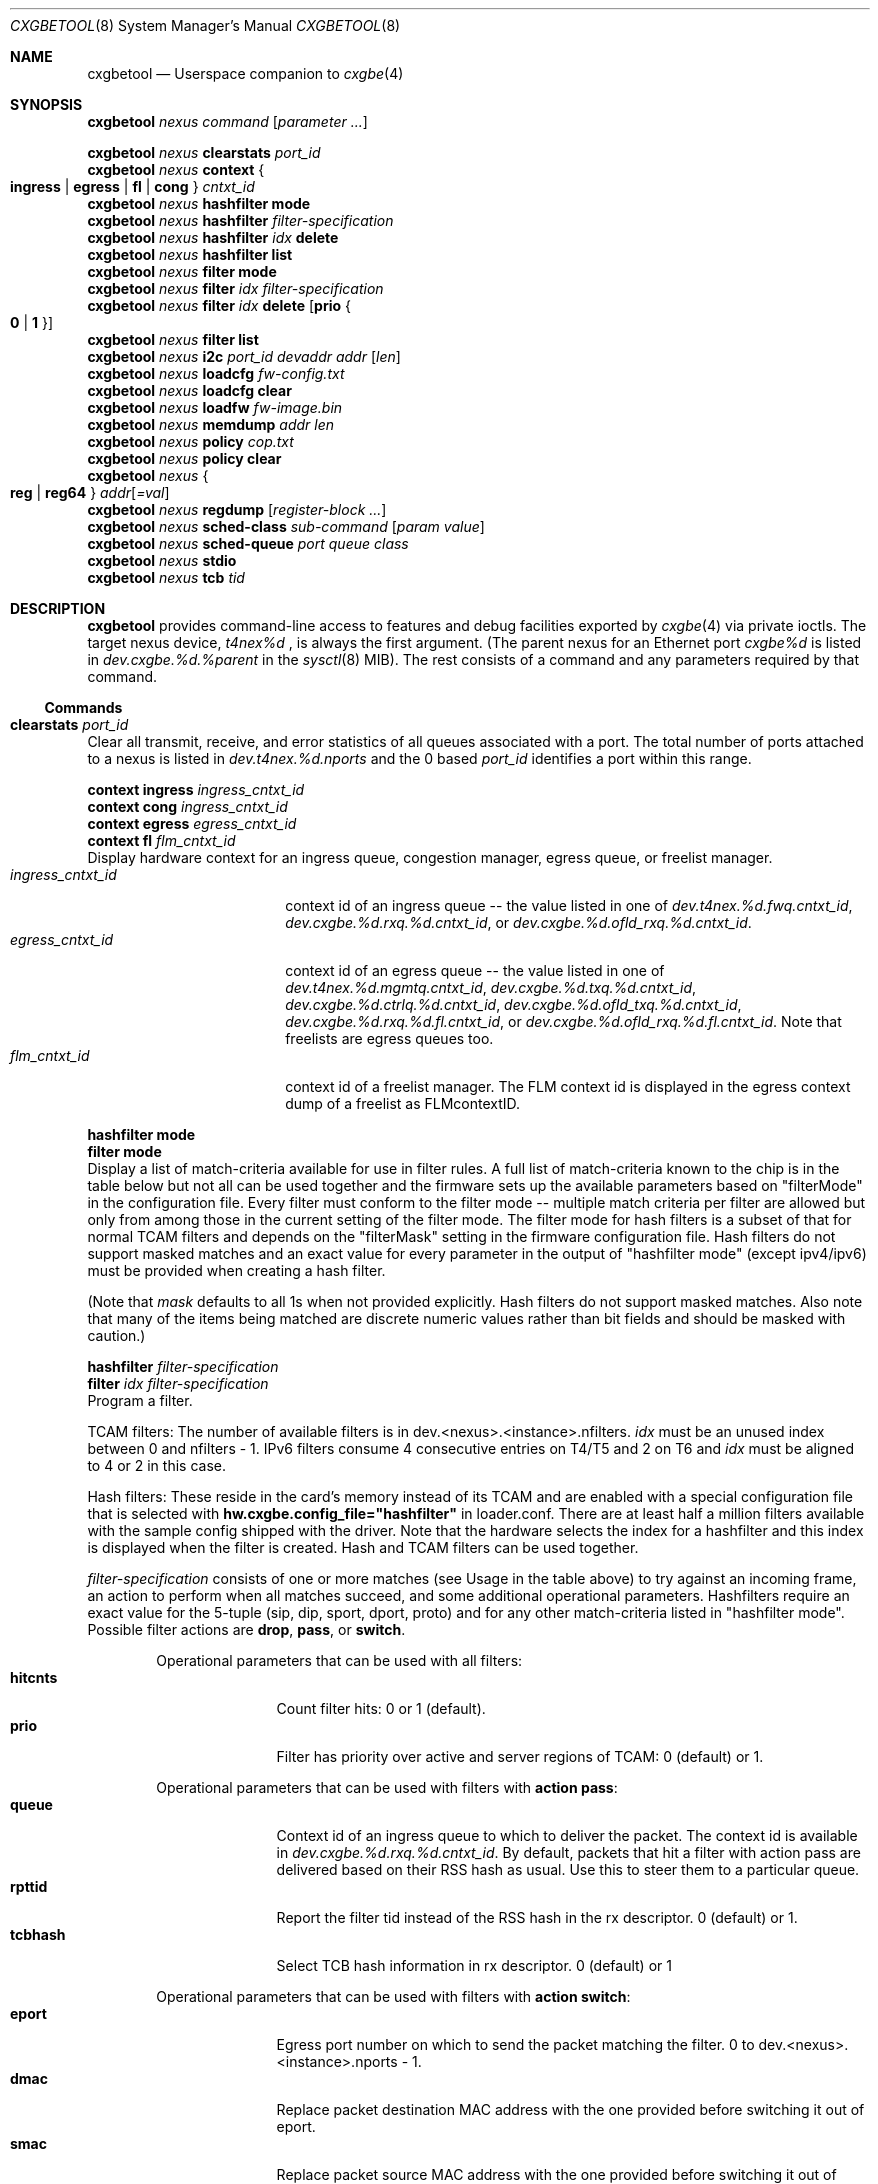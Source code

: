 .\" Copyright (c) 2015, 2018 Chelsio Inc
.\" All rights reserved.
.\"
.\" Redistribution and use in source and binary forms, with or without
.\" modification, are permitted provided that the following conditions are met:
.\"
.\" 1. Redistributions of source code must retain the above copyright notice,
.\"    this list of conditions and the following disclaimer.
.\"
.\" 2. Redistributions in binary form must reproduce the above copyright
.\"    notice, this list of conditions and the following disclaimer in the
.\"    documentation and/or other materials provided with the distribution.
.\"
.\" 3. Neither the name of the Chelsio Inc nor the names of its
.\"    contributors may be used to endorse or promote products derived from
.\"    this software without specific prior written permission.
.\"
.\" THIS SOFTWARE IS PROVIDED BY THE COPYRIGHT HOLDERS AND CONTRIBUTORS "AS IS"
.\" AND ANY EXPRESS OR IMPLIED WARRANTIES, INCLUDING, BUT NOT LIMITED TO, THE
.\" IMPLIED WARRANTIES OF MERCHANTABILITY AND FITNESS FOR A PARTICULAR PURPOSE
.\" ARE DISCLAIMED. IN NO EVENT SHALL THE COPYRIGHT OWNER OR CONTRIBUTORS BE
.\" LIABLE FOR ANY DIRECT, INDIRECT, INCIDENTAL, SPECIAL, EXEMPLARY, OR
.\" CONSEQUENTIAL DAMAGES (INCLUDING, BUT NOT LIMITED TO, PROCUREMENT OF
.\" SUBSTITUTE GOODS OR SERVICES; LOSS OF USE, DATA, OR PROFITS; OR BUSINESS
.\" INTERRUPTION) HOWEVER CAUSED AND ON ANY THEORY OF LIABILITY, WHETHER IN
.\" CONTRACT, STRICT LIABILITY, OR TORT (INCLUDING NEGLIGENCE OR OTHERWISE)
.\" ARISING IN ANY WAY OUT OF THE USE OF THIS SOFTWARE, EVEN IF ADVISED OF THE
.\" POSSIBILITY OF SUCH DAMAGE.
.\"
.\" * Other names and brands may be claimed as the property of others.
.\"
.\" $FreeBSD: releng/12.0/usr.sbin/cxgbetool/cxgbetool.8 338872 2018-09-21 23:48:40Z np $
.\"
.Dd Sep 21, 2018
.Dt CXGBETOOL 8
.Os
.Sh NAME
.Nm cxgbetool
.Nd Userspace companion to
.Xr cxgbe 4
.Sh SYNOPSIS
.Bl -item -compact
.It
.Nm Ar nexus command Op Ar parameter ...
.Pp
.It
.Nm Ar nexus Cm clearstats Ar port_id
.It
.Nm Ar nexus Cm context Bro Cm ingress | egress | fl | cong Brc Ar cntxt_id
.It
.Nm Ar nexus Cm hashfilter mode
.It
.Nm Ar nexus Cm hashfilter Ar filter-specification
.It
.Nm Ar nexus Cm hashfilter Ar idx Cm delete
.It
.Nm Ar nexus Cm hashfilter list
.It
.Nm Ar nexus Cm filter mode
.It
.Nm Ar nexus Cm filter Ar idx Ar filter-specification
.It
.Nm Ar nexus Cm filter Ar idx Cm delete Op Cm prio Bro Cm 0 | 1 Brc
.It
.Nm Ar nexus Cm filter list
.It
.Nm Ar nexus Cm i2c Ar port_id devaddr addr Op Ar len
.It
.Nm Ar nexus Cm loadcfg Ar fw-config.txt
.It
.Nm Ar nexus Cm loadcfg clear
.It
.Nm Ar nexus Cm loadfw Ar fw-image.bin
.It
.Nm Ar nexus Cm memdump Ar addr len
.It
.Nm Ar nexus Cm policy Ar cop.txt
.It
.Nm Ar nexus Cm policy clear
.It
.Nm Ar nexus Bro Cm reg | reg64 Brc Ar addr Ns Op Ar =val
.It
.Nm Ar nexus Cm regdump Op Ar register-block ...
.It
.Nm Ar nexus Cm sched-class Ar sub-command Op Ar param Ar value
.It
.Nm Ar nexus Cm sched-queue Ar port Ar queue Ar class
.It
.Nm Ar nexus Cm stdio
.It
.Nm Ar nexus Cm tcb Ar tid
.El
.Sh DESCRIPTION
.Nm
provides command-line access to features and debug facilities exported by
.Xr cxgbe 4
via private ioctls.
The target nexus device,
.Va t4nex%d
, is always the first argument.
(The parent nexus for an Ethernet port
.Va cxgbe%d
is listed in
.Va dev.cxgbe.%d.%parent
in the
.Xr sysctl 8
MIB).
The rest consists of a command and any parameters required by that command.
.Ss Commands
.Bl -ohang
.It Cm clearstats Ar port_id
Clear all transmit, receive, and error statistics of all queues associated
with a port.
The total number of ports attached to a nexus is listed in
.Va dev.t4nex.%d.nports
and the 0 based
.Ar port_id
identifies a port within this range.
.Pp
.Bl -item -compact
.It
.Cm context ingress Ar ingress_cntxt_id
.It
.Cm context cong Ar ingress_cntxt_id
.It
.Cm context egress Ar egress_cntxt_id
.It
.Cm context fl Ar flm_cntxt_id
.El
Display hardware context for an ingress queue, congestion manager, egress
queue, or freelist manager.
.Bl -tag -width ingress_cntxt_id -compact
.It Ar ingress_cntxt_id
context id of an ingress queue -- the value listed in one of
.Va dev.t4nex.%d.fwq.cntxt_id Ns ,
.Va dev.cxgbe.%d.rxq.%d.cntxt_id Ns ,
or
.Va dev.cxgbe.%d.ofld_rxq.%d.cntxt_id Ns .
.It Ar egress_cntxt_id
context id of an egress queue -- the value listed in one of
.Va dev.t4nex.%d.mgmtq.cntxt_id Ns ,
.Va dev.cxgbe.%d.txq.%d.cntxt_id Ns ,
.Va dev.cxgbe.%d.ctrlq.%d.cntxt_id Ns ,
.Va dev.cxgbe.%d.ofld_txq.%d.cntxt_id Ns ,
.Va dev.cxgbe.%d.rxq.%d.fl.cntxt_id Ns ,
or
.Va dev.cxgbe.%d.ofld_rxq.%d.fl.cntxt_id Ns .
Note that freelists are egress queues too.
.It Ar flm_cntxt_id
context id of a freelist manager.
The FLM context id is displayed in the
egress context dump of a freelist as FLMcontextID.
.El
.Pp
.Bl -item -compact
.It
.Cm hashfilter mode
.It
.Cm filter mode
.El
Display a list of match-criteria available for use in filter rules.
A full list of match-criteria known to the chip is in the table below but not
all can be used together and the firmware sets up the available parameters based
on "filterMode" in the configuration file.
Every filter must conform to the filter mode -- multiple match criteria per
filter are allowed but only from among those in the current setting of the
filter mode.
The filter mode for hash filters is a subset of that for normal TCAM filters and
depends on the "filterMask" setting in the firmware configuration file.
Hash filters do not support masked matches and an exact value for every
parameter in the output of "hashfilter mode" (except ipv4/ipv6) must be provided
when creating a hash filter.
.Pp
(Note that
.Ar mask
defaults to all 1s when not provided explicitly.
Hash filters do not support masked matches.
Also note that many of the items being matched are discrete numeric
values rather than bit fields and should be masked with caution.)
.TS
center expand;
cb cb cbw(40m)
cb l l.
Criteria	Usage	Matches if ...
_
ipv4	T{
.Cm type ipv4
T}	T{
incoming packet is an IPv4 datagram.
T}
_
ipv6	T{
.Cm type ipv6
T}	T{
incoming packet is an IPv6 datagram.
T}
_
sip	T{
.Cm sip Ar addr Ns Op / Ns Ar mask
T}	T{
bitwise and of the source address in an incoming IP datagram with
.Ar mask
equals
.Ar addr Ns .
.Ar addr
can be an IPv4 or IPv6 address.
T}
_
dip	T{
.Cm dip Ar addr Ns Op / Ns Ar mask
T}	T{
bitwise and of the destination address in an incoming IP datagram with
.Ar mask
equals
.Ar addr Ns .
.Ar addr
can be an IPv4 or IPv6 address.
T}
_
sport	T{
.Cm sport Ar port Ns Op : Ns Ar mask
T}	T{
bitwise and of the source port in an incoming TCP or UDP datagram with
.Ar mask
equals
.Ar port Ns .
T}
_
dport	T{
.Cm dport Ar port Ns Op : Ns Ar mask
T}	T{
bitwise and of the destination port in an incoming TCP or UDP datagram with
.Ar mask
equals
.Ar port Ns .
T}
_
fcoe	T{
.Cm fcoe Brq 0 | 1
T}	T{
incoming frame is Fibre Channel over Ethernet(1) or not(0).
T}
_
iport	T{
.Cm iport Ar val Ns Op : Ns Ar mask
T}	T{
bitwise and of the ingress port with
.Ar mask
equals
.Ar val Ns .
The ingress port is a 3 bit number that identifies the port on which a
frame arrived.
Physical ports are numbered 0-3 and 4-7 are internal loopback paths
within the chip.
Note that ingress port is not a bit field so it is not always possible
to match an arbitrary subset of ingress ports with a single filter rule.
T}
_
ovlan	T{
.Cm ovlan Ar tag Ns Op : Ns Ar mask
T}	T{
bitwise and of the 16-bit outer VLAN tag of an incoming frame with
.Ar mask
equals
.Ar tag Ns .
T}
_
vlan	T{
.Cm vlan Ar tag Ns Op : Ns Ar mask
T}	T{
bitwise and of the 16-bit VLAN tag of an incoming QinQ frame with
.Ar mask
equals
.Ar tag Ns .
The inner VLAN tag is used if the incoming frame is QinQ.
T}
_
tos	T{
.Cm tos Ar val Ns Op : Ns Ar mask
T}	T{
bitwise and of the 8-bit IP Type of Service/IPv6 Traffic Class in an
incoming packet with
.Ar mask
equals
.Ar val Ns .
T}
_
proto	T{
.Cm proto Ar ipproto Ns Op : Ns Ar mask
T}	T{
bitwise and of the 8-bit IP protocol in an incoming packet with
.Ar mask
equals
.Ar ipproto Ns .
T}
_
ethtype	T{
.Cm ethtype Ar type Ns Op : Ns Ar mask
T}	T{
bitwise and of the 16-bit Ethernet type field of an incoming frame with
.Ar mask
equals
.Ar type Ns .
T}
_
macidx	T{
.Cm macidx Ar idx Ns Op : Ns Ar mask
T}	T{
bitwise and of the MAC Address Match Index of an incoming frame with
.Ar mask
equals
.Ar idx Ns .
The MAC Address Match Index refers to an entry in the MPS TCAM or in the
MPS hash.  See
.Cm matchtype
for more information.
T}
_
matchtype	T{
.Cm matchtype Ar type Ns Op : Ns Ar mask
T}	T{
bitwise and of the Match Type of an incoming frame with
.Ar mask
equals
.Ar idx Ns .
Match Type is one of the following:
.Bl -tag -width "n" -compact
.It 0
destination MAC in incoming frame is a unicast L2 address that is
programmed in the MPS TCAM.
.Cm macidx
can be used to match the index (and thus the MAC address) of the match
in the TCAM.
.It 1
destination MAC in incoming frame is a unicast L2 address that "hit" a
hash entry in the MPS hash table.
.Cm macidx
can be used to match the index of the entry in the MPS hash table.
.It 2
destination MAC in incoming frame is a multicast L2 address that is
programmed in the MPS TCAM.
.Cm macidx
can be used to match the index (and thus the MAC address) of the match
in the TCAM.
.It 3
destination MAC in incoming frame is a multicast L2 address that "hit"
an entry in the MPS hash table.
.It 4
interface on which incoming frame was received is in promiscuous mode
and the destination MAC in the frame is not a broadcast address, and
does not match in the MPS TCAM or the MPS hash either.  (The frame would
have been discarded if the interface wasn't in promiscuous mode.)
.It 5
interface on which incoming frame was received is in promiscuous mode
and the destination MAC in the frame is not a broadcast address; it
wasn't looked up in the MPS TCAM or the MPS hash because the chip is
configured to give precedence to promiscuous mode classification.
.It 6
destination MAC in incoming frame is a broadcast address.
.It 7
Not documented.  Do not use.
.El
T}
_
frag	T{
.Cm frag Brq 0 | 1
T}	T{
incoming frame is part of a fragmented IP datagram(1) or not(0).
T}
.TE
.Pp
.Bl -item -compact
.It
.Cm hashfilter Ar filter-specification
.It
.Cm filter Ar idx Ar filter-specification
.El
Program a filter.
.Pp
TCAM filters: The number of available filters is in
dev.<nexus>.<instance>.nfilters.
.Ar idx
must be an unused index between 0 and nfilters - 1.
IPv6 filters consume 4 consecutive entries on T4/T5 and 2 on T6 and
.Ar idx
must be aligned to 4 or 2 in this case.
.Pp
Hash filters:  These reside in the card's memory instead of its TCAM and are
enabled with a special configuration file that is selected with
.Cm hw.cxgbe.config_file="hashfilter"
in loader.conf.
There are at least half a million filters available with the sample config
shipped with the driver.
Note that the hardware selects the index for a hashfilter and this index is
displayed when the filter is created.
Hash and TCAM filters can be used together.
.Pp
.Ar filter-specification
consists of one or more matches (see Usage in the table above) to try against an
incoming frame, an action to perform when all matches succeed, and some
additional operational parameters.
Hashfilters require an exact value for the 5-tuple (sip, dip, sport, dport,
proto) and for any other match-criteria listed in "hashfilter mode".
Possible filter actions are
.Cm drop Ns ,
.Cm pass Ns , or
.Cm switch Ns .
.Pp
.Bl -tag -width nat_dport -offset indent -compact
Operational parameters that can be used with all filters:
.It Cm hitcnts
Count filter hits: 0 or 1 (default).
.It Cm prio
Filter has priority over active and server regions of TCAM: 0 (default) or 1.
.El
.Pp
.Bl -tag -width nat_dport -offset indent -compact
Operational parameters that can be used with filters with
.Cm action pass Ns :
.It Cm queue
Context id of an ingress queue to which to deliver the packet.
The context id is available in
.Va dev.cxgbe.%d.rxq.%d.cntxt_id .
By default, packets that hit a filter with action pass are delivered based on
their RSS hash as usual.
Use this to steer them to a particular queue.
.It Cm rpttid
Report the filter tid instead of the RSS hash in the rx descriptor.
0 (default) or 1.
.It Cm tcbhash
Select TCB hash information in rx descriptor.
0 (default) or 1
.El
.Pp
.Bl -tag -width nat_dport -offset indent -compact
Operational parameters that can be used with filters with
.Cm action switch Ns :
.It Cm eport
Egress port number on which to send the packet matching the filter.
0 to dev.<nexus>.<instance>.nports - 1.
.It Cm dmac
Replace packet destination MAC address with the one provided before switching
it out of eport.
.It Cm smac
Replace packet source MAC address with the one provided before switching it
out of eport.
.It Cm swapmac
Swap packet source and destination MAC addresses before switching it out of
eport.
.It Cm vlan
Insert, remove, or rewrite the VLAN tag before switching the packet out of
eport.
.Cm none
removes the tag,
.Cm = Ns Ar tag
replaces the existing tag with the one provided, and
.Cm + Ns Ar tag
inserts the given tag into the frame.
.It Cm nat
Specify the desired NAT mode. Valid NAT modes values are:
.Bl -tag -width dip-dp-sip -compact
.It Cm dip
Perform NAT on destination IP.
.It Cm dip-dp
Perform NAT on destination IP, destination port.
.It Cm dip-dp-sip
Perform NAT on destination IP, destination port, source IP.
.It Cm dip-dp-sp
Perform NAT on destination IP, destination port, source port.
.It Cm sip-sp
Perform NAT on source IP, source port.
.It Cm dip-sip-sp
Perform NAT on destination IP, source IP, source port.
.It Cm all
Perform NAT on all 4-tuple fields.
.El
.It Cm natflag
Perform NAT only on segments which do not have TCP FIN or RST set.
.It Cm natseq
Perform NAT only if incoming segment's sequence number + payload length is less
than this supplied value.
.It Cm nat_dip
Perform NAT using this destination IP.
.It Cm nat_sip
Perform NAT using this source IP.
.It Cm nat_dport
Perform NAT using this destination port.
.It Cm nat_sport
Perform NAT using this source port.
Perform NAT only if incoming segment's sequence number + payload length is less
than this supplied value.
.El
.Pp
.Bl -item -compact
.It
.Cm hashfilter Ar idx Cm delete
.It
.Cm filter Ar idx Cm delete
.El
Delete filter that is at the given index.
.It Cm filter Cm list
List all filters programmed into the hardware.
.It Cm i2c Ar port_id devaddr addr Op Ar len
.It Cm loadcfg Ar fw-config.txt
Install the firmware configuration file contained in
.Ar fw-config.txt
to the card.
Set hw.cxgbe.config_file="flash" in loader.conf to get
.Xr cxgbe 4
to use the on-flash configuration.
.It Cm loadcfg Cm clear
Erase configuration file from the card.
.It Cm loadfw Ar fw-image.bin
Install the firmware contained in
.Ar fw-image.bin
to the card.
.It Cm memdump Ar addr len
Display
.Ar len
bytes of data of the card's memory starting at
.Ar addr Ns .
The card's memory map is available in
.Va dev.t4nex.%d.misc.meminfo Ns .
.It Cm policy Ar cop.txt
Install the Connection Offload Policy (COP) in
.Ar cop.txt Ns .
A COP offers fine-grained control over which connections get offloaded and with
what parameters.
Set
.Cm hw.cxgbe.cop_managed_offloading="1"
in loader.conf to ensure that t4_tom will not offload any connection before a
COP is installed.
Note that t4_tom must be loaded and operational (IFCAP_TOE enabled) as always
for any kind of offload based on the hardware TOE.
.Bl -column -offset indent "COP installed" "cop_managed_offloading" "Behavior"
.It Sy COP installed Ta Sy cop_managed_offloading Ta Sy Behavior
.It NO Ta 0 Ta offload all [Default]
.It NO Ta 1 Ta no offload
.It YES Ta Don't Care Ta Rule based offload
.El
.Pp
The policy file consists of empty lines, comments (lines begining with #) and
any number of rules.
Rules are applied in the order they appear in the file and processing stops at
the first match.
There is an implicit rule that disables offload for connections that do not
match anything in the policy.
.Pp
Each rule consists of a filter part, which determines what connections the
rule applies to, and a settings part, which determines whether whether matching
connections will be offloaded and, if so, with what settings.
The general form of a rule is
.Bl -ohang -offset indent
.It Cm \&[ Ar socket-type Cm \&] Ar pcap-filter Cm => Ar settings
.Pp
.Ar socket-type
is one of the following.
.Bl -tag -width "X" -compact
.It Sy A
Active open.
Connection is being opened by this host.
.It Sy P
Passive open.
Connection was requested by a peer.
.It Sy L
Listen called on a socket.
Disabling offload in such a rule will prevent a hardware listener from being started.
.It Sy D
Don't care.
Matches all of the above.
.El
.Pp
.Ar pcap-filter
is an expression that follows the
.Xr pcap-filter 7
syntax, or it is the keyword
.Cm all
that matches everything.
.Pp
.Ar settings
determine whether connections matching
.Ar socket-type
and
.Ar pcap-filter
are offloaded and optionally sets some per-connection properties if they are.
A combination of the following is allowed.
.Bl -tag -width "timestamp" -compact
.It Cm offload
Connection should be offloaded.
Use
.Cm !offload
or
.Cm not offload
to disable offload instead.
.It Cm coalesce
Enable rx payload coalescing.
Negate to disable.
.It Cm timestamp
Enable TCP timestamp option.
Negate to disable.
.It Cm sack
Enable TCP Selective Acknowledgements (SACK).
Negate to disable.
.It Cm nagle
Enable Nagle's algorithm.
Negate to disable.
.It Cm ecn
Enable Explicit Congestion Notification (ECN).
Negate to disable.
.It Cm ddp
Use Direct Data Placement (zero copy receive) and zero copy transmit on the
connection to service AIO requests on the socket.
Negate to disable.
.It Cm tls
Set ULP mode to ULP_MODE_TLS.
.It Cm cong Ar algo
Use the specified congestion control algorithm.
.Ar algo
must be one of
.Cm reno Ns , Cm tahoe Ns , Cm newreno Ns , or Cm highspeed Ns .
.It Cm class Ar sc
Bind the connection to the specified tx scheduling class.
Valid range is 0 to 14 (for T4) and 0 to 15 (T5 onwards).
.It Cm rxq Ar qid
Use the specified offload rx queue.
.Ar qid
should be between 0 and nofldrxq for the ifnet.
.It Cm txq Ar qnum
Use the specified offload tx queue.
.Ar qid
should be between 0 and nofldtxq for the ifnet.
.It Cm bind Ar qnum
Shorthand for
.Cm rxq Ar qnum Cm txq Ar qnum Ns .
Use only when nofldrxq is the same as nofldtxq.
.It Cm mss Ar val
Set the advertised TCP MSS in the SYN for this connection to
.Ar val
(in bytes).
The hardware MTU table must already have an entry that is suitable for the MSS.
.El
.Pp
.It Example of a COP.
Note that hardware listener for port 22 will be IPv4 only because the rule
before it will prevent any IPv6 servers other than the first two.  Also note
that outgoing connections to 192.168/16 are the only outgoing connections that
will get offloaded.
.Bd -literal
[L] port 80 => offload
[L] port 443 => offload
[L] ip6 => !offload
[L] port 22 => offload
[P] dst port 80 => offload cong highspeed !sack !ecn
[P] dst port 443 => offload tls
[A] dst net 192.168/16 => offload
[A] all => !offload
[D] port 22 => offload !nagle
.Ed
.El
.It Cm policy clear
Remove the Connection Offload Policy (COP) if one is in use.
.It Bro Cm reg | reg64 Brc Ar addr Ns Op Ar =val
.It Cm regdump Op Ar register-block ...
Display contents of device registers.
One or more
.Ar register-block
can be specified to limit the registers displayed.
The default is to display registers for all blocks.
Registers with read side effects are not read during a
.Cm regdump
operation.
.Ar register-block
can be
.Cm sge pci dbg mc ma edc0 edc1 cim tp ulp_rx ulp_tx pmrx pmtx mps cplsw
.Cm smb i2c mi uart pmu sf pl le ncsi xgmac Ns .
.It Cm sched-class config Op Ar param Ar value
Configure optional feature capabilities for the TX scheduler.
.Bl -ohang -offset indent
.It Sy type Ar scheduler-type
Use packet for the packet scheduler.
.It Sy minmax Ar value
A non-zero value will enable "minmax" mode; a zero value will disable "minmax" mode.
.Pp
NOTE:  Many (most) of the parameters and constraints are adapter-specific
- for instance the number of channels and classes which are available
whether various modes are implemented, etc.
Consult the adapter documentation for specific information on any limitations.
.El
.It Cm sched-class params Op Ar param Ar value
Configure parameters for a scheduling class.
.Bl -ohang -offset indent
.It Sy type Ar scheduler-type
Use packet for packet scheduler.
.It Sy level Ar scheduler-hierarchy-level
The "level" within the scheduling hierarchy which is being programed:
.Pp
.Bl -tag -width "cl-wrr" -compact -offset indent
.It Sy cl-rl
Class Rate Limiting.
.Pp
.It Sy cl-wrr
Class Weighted Round Robin.
.Pp
.It Sy ch-rl
Channel Rate Limiting.
.El
.It Sy mode Ar scheduler-mode
The mode in which the scheduling class is going to operate:
.Pp
.Bl -tag -width "class" -compact -offset indent
.It Sy class
All of the "flows" bound to the scheduling class will be held to aggregate scheduling constraints.
.Pp
.It Sy flow
Each of the "flows" bound to the scheduling class will be held to the scheduling constraints.
.El
.Pp
E.g. if the scheduling class has a TX bandwidth of 10Mb/s, in
.Cm class
mode, all of the "flows" bound to the class would be  limited  to  an
aggregate bandwidth of 10Mb/s; but in
.Cm flow
mode, each of the "flows" bound to the scheduling class would be limited to 10Mb/s.
.It Sy rate-unit Ar scheduler-rate-unit
The units of the scheduler rate constraints:
.Pp
.Bl -tag -width "bits" -compact -offset indent
.It Sy bits
bit rate in Kb/s.
.Pp
.It Sy pkts
packets/s.
.El
.It Sy rate-mode Ar scheduler-rate-mode
The mode of the scheduler rate constraints:
.Pp
.Bl -tag -width "relative" -compact -offset indent
.It Sy relative
percent of port rate.
.Pp
.It Sy absolute
Kb/s.
.El
.It Sy channel Ar scheduler-channel-index
The scheduling channel to which the scheduling class will be bound.
.It Sy class Ar scheduler-class-index
The scheduling class being programmed.
.It Sy min-rate Ar minimum-rate
The minimum guaranteed rate to which a rate-limiting scheduling class hierarchy will have access.
.It Sy max-rate Ar maximum-rate
The maximum rate for a rate-limiting scheduling class hierarchy.
.It Sy weight Ar round-robin-weight
The weight to be used for a weighted-round-robin scheduling hierarchy.
.It Sy pkt-size Ar average-packet-size
The average packet size will be used to compute scheduler constraints for a rate-limited scheduler class hierarchy.
.Pp
NOTE:  Many (most) of the parameters and constraints are adapter-specific - for instance the number of channels and classes which are available,
whether various modes are implemented, etc.
Consult the adapter documentation for specific information on any limitations.
.El
.It Cm sched-queue Ar port queue class
Bind the indicated port's NIC TX
.Ar queue
to the specified TX Scheduler
.Ar class.
If the TX
.Ar queue
is
.Cm all, *
or any negative value, the binding will apply to
all  of  the TX queues associated with the
.Ar interface.
If the class is
.Cm unbind, clear
or any negative value, the TX queue(s) will be unbound from
any current TX Scheduler Class binding.
.It Cm stdio
Switch to interactive mode.
.It Cm tcb Ar tid
Display contents of the hardware TCB (TCP Control Block) for the
connection identfied by
.Ar tid Ns .
.El
.Sh FILES
/sys/dev/cxgbe/t4_ioctl.h
.Sh AUTHORS
This manual page was written by
.An Navdeep Parhar Aq np@FreeBSD.org .
